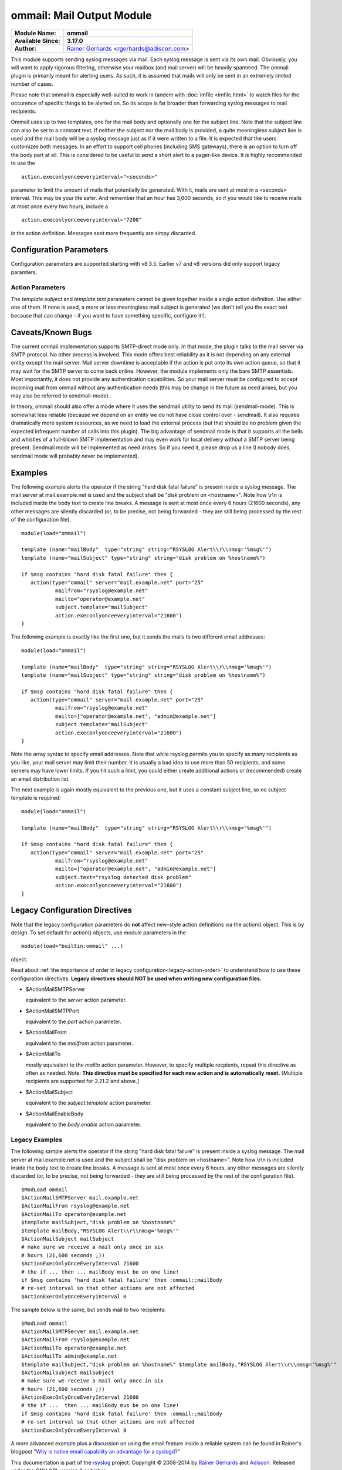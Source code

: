 ommail: Mail Output Module
==========================

.. index:: ! imudp 


===========================  ===========================================================================
**Module Name:**             **ommail**
**Available Since:**         **3.17.0**
**Author:**                  `Rainer Gerhards <http://www.gerhards.net/rainer>`_ <rgerhards@adiscon.com>
===========================  ===========================================================================

This module supports sending syslog messages via mail. Each syslog
message is sent via its own mail. Obviously, you will want to apply
rigorous filtering, otherwise your mailbox (and mail server) will be
heavily spammed. The ommail plugin is primarily meant for alerting
users. As such, it is assumed that mails will only be sent in an
extremely limited number of cases.

Please note that ommail is especially well-suited to work in tandem with
:doc:`imfile <imfile.html>` to watch files for the occurence of specific
things to be alerted on. So its scope is far broader than forwarding
syslog messages to mail recipients.

Ommail uses up to two templates, one for the mail body and optionally
one for the subject line. Note that the subject line can also be set to
a constant text.
If neither the subject nor the mail body is provided, a quite meaningless
subject line is used
and the mail body will be a syslog message just as if it were written to
a file. It is expected that the users customizes both messages. In an
effort to support cell phones (including SMS gateways), there is an
option to turn off the body part at all. This is considered to be useful
to send a short alert to a pager-like device.
It is highly recommended to use the 

::

  action.execonlyonceeveryinterval="<seconds>"

parameter to limit the amount of mails that potentially be
generated. With it, mails are sent at most in a <seconds> interval. This
may be your life safer. And remember that an hour has 3,600 seconds, so
if you would like to receive mails at most once every two hours, include
a 

::

  action.execonlyonceeveryinterval="7200"

in the action definition. Messages sent more frequently are simpy discarded.

Configuration Parameters
------------------------
Configuration parameters are supported starting with v8.3.5. Earlier
v7 and v8 versions did only support legacy paramters.

Action Parameters
^^^^^^^^^^^^^^^^^

.. function::  server <server-name>

   *Mandatory*

   Name or IP address of the SMTP server to be used. Must currently be
   set. The default is 127.0.0.1, the SMTP server on the local machine.
   Obviously it is not good to expect one to be present on each machine,
   so this value should be specified.

.. function::  port <port-number-or-name>

   *Mandatory*

   Port number or name of the SMTP port to be used. The default is 25,
   the standard SMTP port.

.. function::  mailfrom <sender-address>

   *Mandatory*

   The email address used as the senders address.

.. function::  mailto <recipient-addresses>

   *Mandatory*

   The recipient email address(es). Note that this is an array parameter. See
   samples below on how to specify multiple recipients.

.. function::  subject.template <template-name>

   *Default: none, but may be left out*

   The name of the template to be used as the mail subject.

   If you want to include some information from the message inside the
   template, you need to use *subject.template* with an appropriate template.
   If you just need a constant text, you can simply use *subject.text*
   instead, which doesn't require a template definition.

.. function::  subject.text <subject-string>

   *Default: none, but may be left out*

   This is used to set a **constant** subject text.

.. function::  body.enable <boolean>

   *Default: on*

   Setting this to "off" permits to exclude the actual message body.
   This may be useful for pager-like devices or cell phone SMS messages.
   The default is "on", which is appropriate for allmost all cases. Turn
   it off only if you know exactly what you do!

.. function::  template <template-name>

   *Default: RSYSLOG_FileFormat*

   Template to be used for the mail body (if enabled).

The *template.subject* and *template.text* parameters cannot be given together
inside a single action definition. Use either one of them. If none is used,
a more or less meaningless mail subject is generated (we don't tell you the exact
text because that can change - if you want to have something specific, configure it!).

Caveats/Known Bugs
------------------

The current ommail implementation supports SMTP-direct mode only. In
that mode, the plugin talks to the mail server via SMTP protocol. No
other process is involved. This mode offers best reliability as it is
not depending on any external entity except the mail server. Mail server
downtime is acceptable if the action is put onto its own action queue,
so that it may wait for the SMTP server to come back online. However,
the module implements only the bare SMTP essentials. Most importantly,
it does not provide any authentication capabilities. So your mail server
must be configured to accept incoming mail from ommail without any
authentication needs (this may be change in the future as need arises,
but you may also be referred to sendmail-mode).

In theory, ommail should also offer a mode where it uses the sendmail
utility to send its mail (sendmail-mode). This is somewhat less reliable
(because we depend on an entity we do not have close control over -
sendmail). It also requires dramatically more system ressources, as we
need to load the external process (but that should be no problem given
the expected infrequent number of calls into this plugin). The big
advantage of sendmail mode is that it supports all the bells and
whistles of a full-blown SMTP implementation and may even work for local
delivery without a SMTP server being present. Sendmail mode will be
implemented as need arises. So if you need it, please drop us a line (I
nobody does, sendmail mode will probably never be implemented).

Examples
--------
The following example alerts the operator if the string "hard disk fatal
failure" is present inside a syslog message. The mail server at
mail.example.net is used and the subject shall be "disk problem on
<hostname>". Note how \\r\\n is included inside the body text to create
line breaks. A message is sent at most once every 6 hours (21600 seconds),
any other messages are silently discarded (or, to be precise, not being
forwarded - they are still being processed by the rest of the configuration
file).

::

  module(load="ommail")

  template (name="mailBody"  type="string" string="RSYSLOG Alert\\r\\nmsg='%msg%'")
  template (name="mailSubject" type="string" string="disk problem on %hostname%")

  if $msg contains "hard disk fatal failure" then {
     action(type="ommail" server="mail.example.net" port="25"
	     mailfrom="rsyslog@example.net"
	     mailto="operator@example.net"
	     subject.template="mailSubject"
	     action.execonlyonceeveryinterval="21600")
  }

The following example is exactly like the first one, but it sends the mails
to two different email addresses:

::

  module(load="ommail")

  template (name="mailBody"  type="string" string="RSYSLOG Alert\\r\\nmsg='%msg%'")
  template (name="mailSubject" type="string" string="disk problem on %hostname%")

  if $msg contains "hard disk fatal failure" then {
     action(type="ommail" server="mail.example.net" port="25"
	     mailfrom="rsyslog@example.net"
	     mailto=["operator@example.net", "admin@example.net"]
	     subject.template="mailSubject"
	     action.execonlyonceeveryinterval="21600")
  }

Note the array syntax to specify email addresses. Note that while rsyslog
permits you to specify as many recipients as you like, your mail server
may limit their number. It is usually a bad idea to use more than 50
recipients, and some servers may have lower limits. If you hit such a limit,
you could either create additional actions or (recommended) create an
email distribution list.

The next example is again mostly equivalent to the previous one, but it uses a
constant subject line, so no subject template is required:

::

  module(load="ommail")

  template (name="mailBody"  type="string" string="RSYSLOG Alert\\r\\nmsg='%msg%'")

  if $msg contains "hard disk fatal failure" then {
     action(type="ommail" server="mail.example.net" port="25"
	     mailfrom="rsyslog@example.net"
	     mailto=["operator@example.net", "admin@example.net"]
	     subject.text="rsyslog detected disk problem"
	     action.execonlyonceeveryinterval="21600")
  }

Legacy Configuration Directives
-------------------------------

Note that the legacy configuration parameters do **not** affect
new-style action definitions via the action() object. This is
by design. To set default for action() objects, use module parameters
in the

::

  module(load="builtin:ommail" ...)

object.

Read about :ref:`the importance of order in legacy configuration<legacy-action-order>`
to understand how to use these configuration directives.
**Legacy directives should NOT be used when writing new configuration files.**


-  $ActionMailSMTPServer

   equivalent to the *server* action parameter.

-  $ActionMailSMTPPort

   equivalent to the *port* action parameter.

-  $ActionMailFrom

   equivalent to the *mailfrom* action parameter.

-  $ActionMailTo

   mostly equivalent to the *mailto* action parameter.
   However, to specify multiple recpients, repeat this directive as often as
   needed. Note: **This directive must be specified for each new action and is
   automatically reset.** [Multiple recipients are supported for 3.21.2
   and above.]

-  $ActionMailSubject

   equivalent to the *subject.template* action parameter.

-  $ActionMailEnableBody

   equivalent to the *body.enable* action parameter.


Legacy Examples
^^^^^^^^^^^^^^^

The following sample alerts the operator if the string "hard disk fatal
failure" is present inside a syslog message. The mail server at
mail.example.net is used and the subject shall be "disk problem on
<hostname>". Note how \\r\\n is included inside the body text to create
line breaks. A message is sent at most once every 6 hours, any other
messages are silently discarded (or, to be precise, not being forwarded
- they are still being processed by the rest of the configuration file).

::

  $ModLoad ommail
  $ActionMailSMTPServer mail.example.net
  $ActionMailFrom rsyslog@example.net
  $ActionMailTo operator@example.net
  $template mailSubject,"disk problem on %hostname%"
  $template mailBody,"RSYSLOG Alert\\r\\nmsg='%msg%'"
  $ActionMailSubject mailSubject
  # make sure we receive a mail only once in six
  # hours (21,600 seconds ;))
  $ActionExecOnlyOnceEveryInterval 21600
  # the if ... then ... mailBody must be on one line!
  if $msg contains 'hard disk fatal failure' then :ommail:;mailBody
  # re-set interval so that other actions are not affected
  $ActionExecOnlyOnceEveryInterval 0

The sample below is the same, but sends mail to two recipients:

::

  $ModLoad ommail
  $ActionMailSMTPServer mail.example.net
  $ActionMailFrom rsyslog@example.net
  $ActionMailTo operator@example.net
  $ActionMailTo admin@example.net
  $template mailSubject,"disk problem on %hostname%" $template mailBody,"RSYSLOG Alert\\r\\nmsg='%msg%'"
  $ActionMailSubject mailSubject
  # make sure we receive a mail only once in six
  # hours (21,600 seconds ;))
  $ActionExecOnlyOnceEveryInterval 21600
  # the if ...  then ... mailBody mus be on one line!
  if $msg contains 'hard disk fatal failure' then :ommail:;mailBody
  # re-set interval so that other actions are not affected
  $ActionExecOnlyOnceEveryInterval 0

A more advanced example plus a discussion on using the email feature
inside a reliable system can be found in Rainer's blogpost "`Why is
native email capability an advantage for a
syslogd? <http://rgerhards.blogspot.com/2008/04/why-is-native-email-capability.html>`_\ "

This documentation is part of the `rsyslog <http://www.rsyslog.com/>`_
project.
Copyright © 2008-2014 by `Rainer Gerhards <http://www.gerhards.net/rainer>`_
and `Adiscon <http://www.adiscon.com/>`_. Released under the GNU GPL
version 3 or higher.
